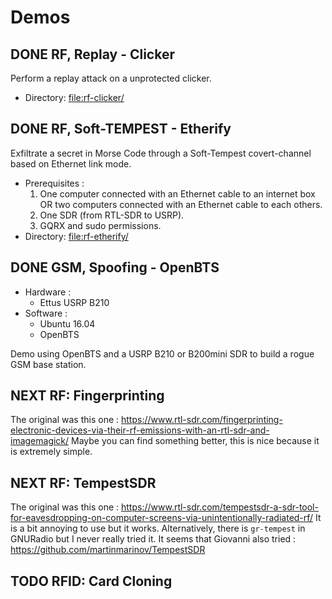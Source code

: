 * Demos

** DONE RF, Replay - Clicker

Perform a replay attack on a unprotected clicker.

- Directory: [[file:rf-clicker/]]

** DONE RF, Soft-TEMPEST - Etherify

Exfiltrate a secret in Morse Code through a Soft-Tempest covert-channel based on Ethernet link mode.

- Prerequisites :
  1. One computer connected with an Ethernet cable to an internet box OR two
     computers connected with an Ethernet cable to each others.
  2. One SDR (from RTL-SDR to USRP).
  3. GQRX and sudo permissions.
- Directory: [[file:rf-etherify/]]

** DONE GSM, Spoofing - OpenBTS

- Hardware :
  - Ettus USRP B210
- Software :
  - Ubuntu 16.04
  - OpenBTS

Demo using OpenBTS and a USRP B210 or B200mini SDR to build a rogue GSM base station.

** NEXT RF: Fingerprinting

The original was this one : https://www.rtl-sdr.com/fingerprinting-electronic-devices-via-their-rf-emissions-with-an-rtl-sdr-and-imagemagick/
Maybe you can find something better, this is nice because it is extremely simple.

** NEXT RF: TempestSDR

The original was this one : https://www.rtl-sdr.com/tempestsdr-a-sdr-tool-for-eavesdropping-on-computer-screens-via-unintentionally-radiated-rf/
It is a bit annoying to use but it works.
Alternatively, there is =gr-tempest= in GNURadio but I never really tried it.
It seems that Giovanni also tried : https://github.com/martinmarinov/TempestSDR

** TODO RFID: Card Cloning
